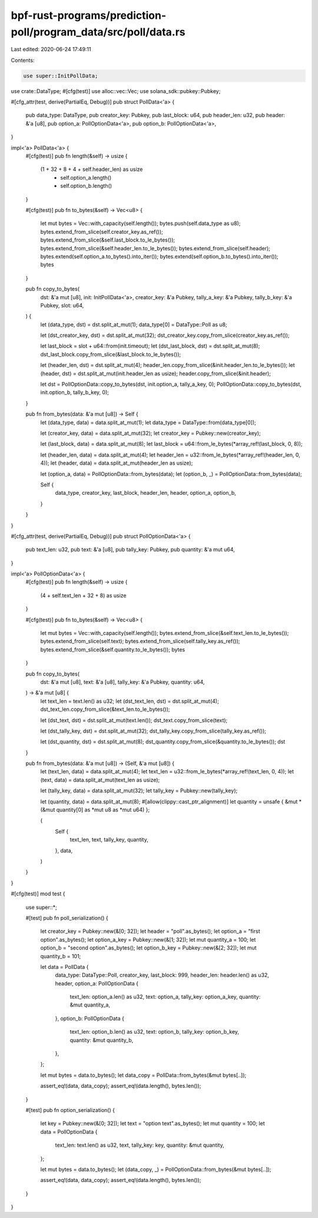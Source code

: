 bpf-rust-programs/prediction-poll/program_data/src/poll/data.rs
===============================================================

Last edited: 2020-06-24 17:49:11

Contents:

.. code-block:: rs

    use super::InitPollData;
use crate::DataType;
#[cfg(test)]
use alloc::vec::Vec;
use solana_sdk::pubkey::Pubkey;

#[cfg_attr(test, derive(PartialEq, Debug))]
pub struct PollData<'a> {
    pub data_type: DataType,
    pub creator_key: Pubkey,
    pub last_block: u64,
    pub header_len: u32,
    pub header: &'a [u8],
    pub option_a: PollOptionData<'a>,
    pub option_b: PollOptionData<'a>,
}

impl<'a> PollData<'a> {
    #[cfg(test)]
    pub fn length(&self) -> usize {
        (1 + 32 + 8 + 4 + self.header_len) as usize
            + self.option_a.length()
            + self.option_b.length()
    }

    #[cfg(test)]
    pub fn to_bytes(&self) -> Vec<u8> {
        let mut bytes = Vec::with_capacity(self.length());
        bytes.push(self.data_type as u8);
        bytes.extend_from_slice(self.creator_key.as_ref());
        bytes.extend_from_slice(&self.last_block.to_le_bytes());
        bytes.extend_from_slice(&self.header_len.to_le_bytes());
        bytes.extend_from_slice(self.header);
        bytes.extend(self.option_a.to_bytes().into_iter());
        bytes.extend(self.option_b.to_bytes().into_iter());
        bytes
    }

    pub fn copy_to_bytes(
        dst: &'a mut [u8],
        init: InitPollData<'a>,
        creator_key: &'a Pubkey,
        tally_a_key: &'a Pubkey,
        tally_b_key: &'a Pubkey,
        slot: u64,
    ) {
        let (data_type, dst) = dst.split_at_mut(1);
        data_type[0] = DataType::Poll as u8;

        let (dst_creator_key, dst) = dst.split_at_mut(32);
        dst_creator_key.copy_from_slice(creator_key.as_ref());

        let last_block = slot + u64::from(init.timeout);
        let (dst_last_block, dst) = dst.split_at_mut(8);
        dst_last_block.copy_from_slice(&last_block.to_le_bytes());

        let (header_len, dst) = dst.split_at_mut(4);
        header_len.copy_from_slice(&init.header_len.to_le_bytes());
        let (header, dst) = dst.split_at_mut(init.header_len as usize);
        header.copy_from_slice(&init.header);

        let dst = PollOptionData::copy_to_bytes(dst, init.option_a, tally_a_key, 0);
        PollOptionData::copy_to_bytes(dst, init.option_b, tally_b_key, 0);
    }

    pub fn from_bytes(data: &'a mut [u8]) -> Self {
        let (data_type, data) = data.split_at_mut(1);
        let data_type = DataType::from(data_type[0]);

        let (creator_key, data) = data.split_at_mut(32);
        let creator_key = Pubkey::new(creator_key);

        let (last_block, data) = data.split_at_mut(8);
        let last_block = u64::from_le_bytes(*array_ref!(last_block, 0, 8));

        let (header_len, data) = data.split_at_mut(4);
        let header_len = u32::from_le_bytes(*array_ref!(header_len, 0, 4));
        let (header, data) = data.split_at_mut(header_len as usize);

        let (option_a, data) = PollOptionData::from_bytes(data);
        let (option_b, _) = PollOptionData::from_bytes(data);

        Self {
            data_type,
            creator_key,
            last_block,
            header_len,
            header,
            option_a,
            option_b,
        }
    }
}

#[cfg_attr(test, derive(PartialEq, Debug))]
pub struct PollOptionData<'a> {
    pub text_len: u32,
    pub text: &'a [u8],
    pub tally_key: Pubkey,
    pub quantity: &'a mut u64,
}

impl<'a> PollOptionData<'a> {
    #[cfg(test)]
    pub fn length(&self) -> usize {
        (4 + self.text_len + 32 + 8) as usize
    }

    #[cfg(test)]
    pub fn to_bytes(&self) -> Vec<u8> {
        let mut bytes = Vec::with_capacity(self.length());
        bytes.extend_from_slice(&self.text_len.to_le_bytes());
        bytes.extend_from_slice(self.text);
        bytes.extend_from_slice(self.tally_key.as_ref());
        bytes.extend_from_slice(&self.quantity.to_le_bytes());
        bytes
    }

    pub fn copy_to_bytes(
        dst: &'a mut [u8],
        text: &'a [u8],
        tally_key: &'a Pubkey,
        quantity: u64,
    ) -> &'a mut [u8] {
        let text_len = text.len() as u32;
        let (dst_text_len, dst) = dst.split_at_mut(4);
        dst_text_len.copy_from_slice(&text_len.to_le_bytes());

        let (dst_text, dst) = dst.split_at_mut(text.len());
        dst_text.copy_from_slice(text);

        let (dst_tally_key, dst) = dst.split_at_mut(32);
        dst_tally_key.copy_from_slice(tally_key.as_ref());

        let (dst_quantity, dst) = dst.split_at_mut(8);
        dst_quantity.copy_from_slice(&quantity.to_le_bytes());
        dst
    }

    pub fn from_bytes(data: &'a mut [u8]) -> (Self, &'a mut [u8]) {
        let (text_len, data) = data.split_at_mut(4);
        let text_len = u32::from_le_bytes(*array_ref!(text_len, 0, 4));
        let (text, data) = data.split_at_mut(text_len as usize);

        let (tally_key, data) = data.split_at_mut(32);
        let tally_key = Pubkey::new(tally_key);

        let (quantity, data) = data.split_at_mut(8);
        #[allow(clippy::cast_ptr_alignment)]
        let quantity = unsafe { &mut *(&mut quantity[0] as *mut u8 as *mut u64) };

        (
            Self {
                text_len,
                text,
                tally_key,
                quantity,
            },
            data,
        )
    }
}

#[cfg(test)]
mod test {
    use super::*;

    #[test]
    pub fn poll_serialization() {
        let creator_key = Pubkey::new(&[0; 32]);
        let header = "poll".as_bytes();
        let option_a = "first option".as_bytes();
        let option_a_key = Pubkey::new(&[1; 32]);
        let mut quantity_a = 100;
        let option_b = "second option".as_bytes();
        let option_b_key = Pubkey::new(&[2; 32]);
        let mut quantity_b = 101;

        let data = PollData {
            data_type: DataType::Poll,
            creator_key,
            last_block: 999,
            header_len: header.len() as u32,
            header,
            option_a: PollOptionData {
                text_len: option_a.len() as u32,
                text: option_a,
                tally_key: option_a_key,
                quantity: &mut quantity_a,
            },
            option_b: PollOptionData {
                text_len: option_b.len() as u32,
                text: option_b,
                tally_key: option_b_key,
                quantity: &mut quantity_b,
            },
        };

        let mut bytes = data.to_bytes();
        let data_copy = PollData::from_bytes(&mut bytes[..]);

        assert_eq!(data, data_copy);
        assert_eq!(data.length(), bytes.len());
    }

    #[test]
    pub fn option_serialization() {
        let key = Pubkey::new(&[0; 32]);
        let text = "option text".as_bytes();
        let mut quantity = 100;
        let data = PollOptionData {
            text_len: text.len() as u32,
            text,
            tally_key: key,
            quantity: &mut quantity,
        };

        let mut bytes = data.to_bytes();
        let (data_copy, _) = PollOptionData::from_bytes(&mut bytes[..]);

        assert_eq!(data, data_copy);
        assert_eq!(data.length(), bytes.len());
    }
}



